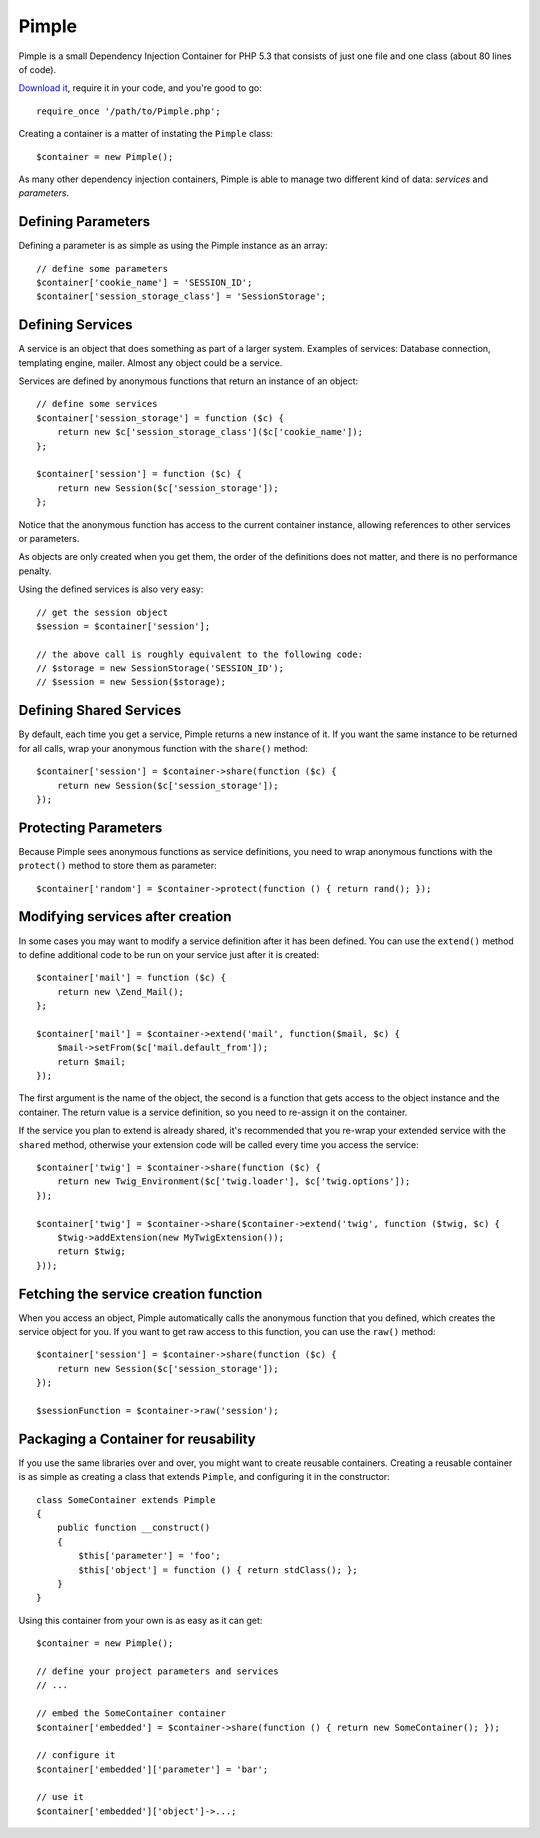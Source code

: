 Pimple
======

Pimple is a small Dependency Injection Container for PHP 5.3 that consists
of just one file and one class (about 80 lines of code).

`Download it`_, require it in your code, and you're good to go::

    require_once '/path/to/Pimple.php';

Creating a container is a matter of instating the ``Pimple`` class::

    $container = new Pimple();

As many other dependency injection containers, Pimple is able to manage two
different kind of data: *services* and *parameters*.

Defining Parameters
-------------------

Defining a parameter is as simple as using the Pimple instance as an array::

    // define some parameters
    $container['cookie_name'] = 'SESSION_ID';
    $container['session_storage_class'] = 'SessionStorage';

Defining Services
-----------------

A service is an object that does something as part of a larger system.
Examples of services: Database connection, templating engine, mailer. Almost
any object could be a service.

Services are defined by anonymous functions that return an instance of an
object::

    // define some services
    $container['session_storage'] = function ($c) {
        return new $c['session_storage_class']($c['cookie_name']);
    };

    $container['session'] = function ($c) {
        return new Session($c['session_storage']);
    };

Notice that the anonymous function has access to the current container
instance, allowing references to other services or parameters.

As objects are only created when you get them, the order of the definitions
does not matter, and there is no performance penalty.

Using the defined services is also very easy::

    // get the session object
    $session = $container['session'];

    // the above call is roughly equivalent to the following code:
    // $storage = new SessionStorage('SESSION_ID');
    // $session = new Session($storage);

Defining Shared Services
------------------------

By default, each time you get a service, Pimple returns a new instance of it.
If you want the same instance to be returned for all calls, wrap your
anonymous function with the ``share()`` method::

    $container['session'] = $container->share(function ($c) {
        return new Session($c['session_storage']);
    });

Protecting Parameters
---------------------

Because Pimple sees anonymous functions as service definitions, you need to
wrap anonymous functions with the ``protect()`` method to store them as
parameter::

    $container['random'] = $container->protect(function () { return rand(); });

Modifying services after creation
---------------------------------

In some cases you may want to modify a service definition after it has been
defined. You can use the ``extend()`` method to define additional code to
be run on your service just after it is created::

    $container['mail'] = function ($c) {
        return new \Zend_Mail();
    };

    $container['mail'] = $container->extend('mail', function($mail, $c) {
        $mail->setFrom($c['mail.default_from']);
        return $mail;
    });

The first argument is the name of the object, the second is a function that
gets access to the object instance and the container. The return value is
a service definition, so you need to re-assign it on the container.

If the service you plan to extend is already shared, it's recommended that you
re-wrap your extended service with the ``shared`` method, otherwise your extension
code will be called every time you access the service::

    $container['twig'] = $container->share(function ($c) {
        return new Twig_Environment($c['twig.loader'], $c['twig.options']);
    });

    $container['twig'] = $container->share($container->extend('twig', function ($twig, $c) {
        $twig->addExtension(new MyTwigExtension());
        return $twig;
    }));

Fetching the service creation function
--------------------------------------

When you access an object, Pimple automatically calls the anonymous function
that you defined, which creates the service object for you. If you want to get
raw access to this function, you can use the ``raw()`` method::

    $container['session'] = $container->share(function ($c) {
        return new Session($c['session_storage']);
    });

    $sessionFunction = $container->raw('session');

Packaging a Container for reusability
-------------------------------------

If you use the same libraries over and over, you might want to create reusable
containers. Creating a reusable container is as simple as creating a class
that extends ``Pimple``, and configuring it in the constructor::

    class SomeContainer extends Pimple
    {
        public function __construct()
        {
            $this['parameter'] = 'foo';
            $this['object'] = function () { return stdClass(); };
        }
    }

Using this container from your own is as easy as it can get::

    $container = new Pimple();

    // define your project parameters and services
    // ...

    // embed the SomeContainer container
    $container['embedded'] = $container->share(function () { return new SomeContainer(); });

    // configure it
    $container['embedded']['parameter'] = 'bar';

    // use it
    $container['embedded']['object']->...;

.. _Download it: https://github.com/fabpot/Pimple
